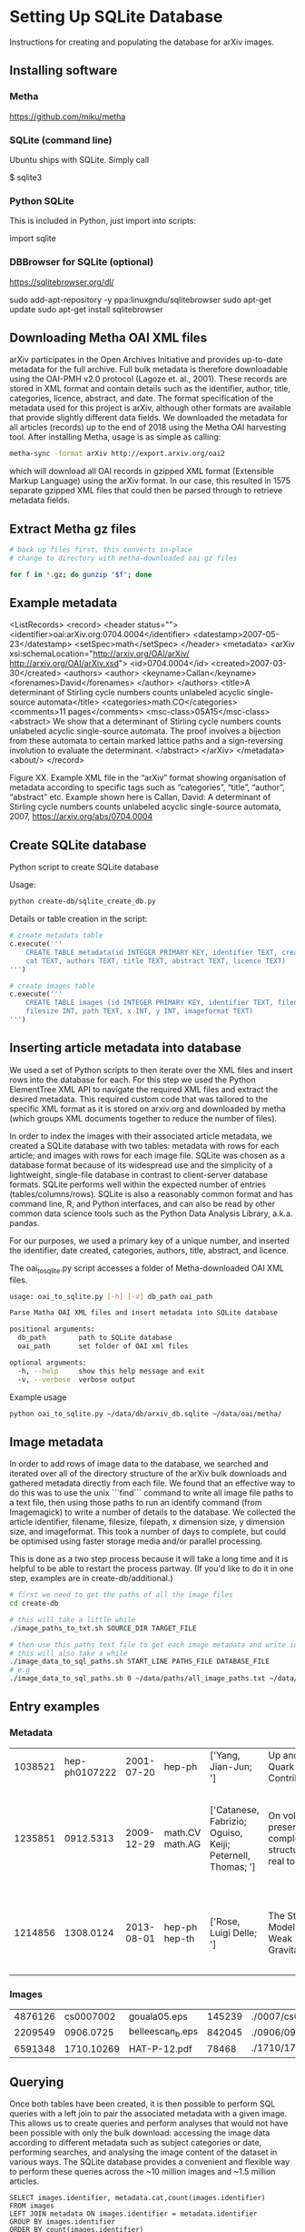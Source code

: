 
* Setting Up SQLite Database
Instructions for creating and populating the database for arXiv images.

** Installing software
*** Metha
https://github.com/miku/metha

*** SQLite (command line)
Ubuntu ships with SQLite. Simply call

$ sqlite3

*** Python SQLite
This is included in Python, just import into scripts:

import sqlite

*** DBBrowser for SQLite (optional)
https://sqlitebrowser.org/dl/

sudo add-apt-repository -y ppa:linuxgndu/sqlitebrowser
sudo apt-get update
sudo apt-get install sqlitebrowser

** Downloading Metha OAI XML files

arXiv participates in the Open Archives Initiative and provides up-to-date metadata for the full archive. Full bulk metadata is therefore downloadable using the OAI-PMH v2.0 protocol (Lagoze et. al., 2001). These records are stored in XML format and contain details such as the identifier, author, title, categories, licence, abstract, and date. The format specification of the metadata used for this project is arXiv, although other formats are available that provide slightly different data fields. We downloaded the metadata for all articles (records) up to the end of 2018 using the Metha OAI harvesting tool. After installing Metha, usage is as simple as calling:

#+BEGIN_SRC bash
metha-sync -format arXiv http://export.arxiv.org/oai2 
#+END_SRC

which will download all OAI records in gzipped XML format (Extensible Markup Language) using the arXiv format. In our case, this resulted in 1575 separate gzipped XML files that could then be parsed through to retrieve metadata fields.

** Extract Metha gz files

#+BEGIN_SRC bash
# back up files first, this converts in-place
# change to directory with metha-downloaded oai gz files

for f in *.gz; do gunzip "$f"; done
#+END_SRC

** Example metadata
<ListRecords>
    <record>
        <header status="">
            <identifier>oai:arXiv.org:0704.0004</identifier>
            <datestamp>2007-05-23</datestamp>
            <setSpec>math</setSpec>
        </header>
        <metadata>
            <arXiv xsi:schemaLocation="http://arxiv.org/OAI/arXiv/                             http://arxiv.org/OAI/arXiv.xsd">
                <id>0704.0004</id>
                <created>2007-03-30</created>
                <authors>
                    <author>
                        <keyname>Callan</keyname>
                        <forenames>David</forenames>
                    </author>
                </authors>
                <title>A determinant of Stirling cycle numbers counts unlabeled acyclic single-source automata</title>
                <categories>math.CO</categories>
                <comments>11 pages</comments>
                <msc-class>05A15</msc-class>
                <abstract>  We show that a determinant of Stirling cycle numbers counts unlabeled acyclic single-source automata. The proof involves a bijection from these automata to certain marked lattice paths and a sign-reversing involution to evaluate the determinant.
                </abstract>
            </arXiv>
        </metadata>
    <about/>
</record>

Figure XX. Example XML file in the “arXiv” format showing organisation of metadata according to specific tags such as “categories”, “title”, “author”, “abstract” etc. Example shown here is Callan, David: A determinant of Stirling cycle numbers counts unlabeled acyclic single-source automata, 2007, https://arxiv.org/abs/0704.0004

** Create SQLite database
Python script to create SQLite database

Usage:

#+BEGIN_SRC bash
python create-db/sqlite_create_db.py
#+END_SRC

Details or table creation in the script:

#+BEGIN_SRC Python
# create metadata table
c.execute('''
    CREATE TABLE metadata(id INTEGER PRIMARY KEY, identifier TEXT, created TEXT, \
    cat TEXT, authors TEXT, title TEXT, abstract TEXT, licence TEXT)
''')

# create images table
c.execute('''
    CREATE TABLE images (id INTEGER PRIMARY KEY, identifier TEXT, filename TEXT, \
    filesize INT, path TEXT, x INT, y INT, imageformat TEXT)
''')
#+END_SRC

** Inserting article metadata into database

We used a set of Python scripts to then iterate over the XML files and insert rows into the database for each. For this step we used the Python ElementTree XML API to navigate the required XML files and extract the desired metadata. This required custom code that was tailored to the specific XML format as it is stored on arxiv.org and downloaded by metha (which groups XML documents together to reduce the number of files).

In order to index the images with their associated article metadata, we created a SQLite database with two tables: metadata with rows for each article; and images with rows for each image file. SQLite was chosen as a database format because of its widespread use and the simplicity of a lightweight, single-file database in contrast to client-server database formats. SQLite performs well within the expected number of entries (tables/columns/rows). SQLite is also a reasonably common format and has command line, R, and Python interfaces, and can also be read by other common data science tools such as the Python Data Analysis Library, a.k.a. pandas.

For our purposes, we used a primary key of a unique number, and inserted the identifier, date created, categories, authors, title, abstract, and licence. 

The oai_to_sqlite.py script accesses a folder of Metha-downloaded OAI XML files.

#+BEGIN_SRC bash
usage: oai_to_sqlite.py [-h] [-v] db_path oai_path

Parse Matha OAI XML files and insert metadata into SQLite database

positional arguments:
  db_path        path to SQLite database
  oai_path       set folder of OAI xml files

optional arguments:
  -h, --help     show this help message and exit
  -v, --verbose  verbose output
#+END_SRC

Example usage
#+BEGIN_SRC bash
python oai_to_sqlite.py ~/data/db/arxiv_db.sqlite ~/data/oai/metha/
#+END_SRC

** Image metadata

In order to add rows of image data to the database, we searched and iterated over all of the directory structure of the arXiv bulk downloads and gathered metadata directly from each file. We found that an effective way to do this was to use the unix ```find``` command to write all image file paths to a text file, then using those paths to run an identify command (from Imagemagick) to write a number of details to the database. We collected the article identifier, filename, filesize, filepath, x dimension size, y dimension size, and imageformat. This took a number of days to complete, but could be optimised using faster storage media and/or parallel processing.

This is done as a two step process because it will take a long time and it is helpful to be able to restart the process partway. (If you'd like to do it in one step, examples are in create-db/additional.)

#+BEGIN_SRC bash
# first we need to get the paths of all the image files
cd create-db

# this will take a little while
./image_paths_to_txt.sh SOURCE_DIR TARGET_FILE

# then use this paths text file to get each image metadata and write into SQL
# this will also take a while
./image_data_to_sql_paths.sh START_LINE PATHS_FILE DATABASE_FILE
# e.g
./image_data_to_sql_paths.sh 0 ~/data/paths/all_image_paths.txt ~/data/db/arXiv_db.sqlite
#+END_SRC

** Entry examples
*** Metadata
| 1038521 | hep-ph0107222 | 2001-07-20 | hep-ph          | ['Yang, Jian-Jun; ']                                       | Up and Down Quark Contributions...                   | We check the...                                                                 |                                                     |
| 1235851 |     0912.5313 | 2009-12-29 | math.CV math.AG | ['Catanese, Fabrizio; Oguiso, Keiji; Peternell, Thomas; '] | On volume preserving complex structures on real tori | A basic problem in the classification theory of compact complex manifolds is... | http://arxiv.org/licenses/nonexclusive-distrib/1.0/ |
| 1214856 |     1308.0124 | 2013-08-01 | hep-ph hep-th   | ['Rose, Luigi Delle; ']                                    | The Standard Model in a Weak Gravitational...        | The principal goal of the physics of the fundamental interactions is...         | http://arxiv.org/licenses/nonexclusive-distrib/1.   |
*** Images
| 4876126 |  cs0007002 | gouala05.eps     | 145239 | ./0007/cs0007002                                                                                          |  663 | 300 | PS  |
| 2209549 |  0906.0725 | belleescan_b.eps | 842045 | ./0906/0906.0725                                                                                          | 1450 | 725 | PS  |
| 6591348 | 1710.10269 | HAT-P-12.pdf     |  78468 | ./1710/1710.10269/figures/figures_from_umserve/chemistry/abundance_change_with_grid_parameter/metallicity |  566 | 406 | PDF |

** Querying
Once both tables have been created, it is then possible to perform SQL queries with a left join to pair the associated metadata with a given image. This allows us to create queries and perform analyses  that would not have been possible with only the bulk download: accessing the image data according to different metadata such as subject categories or date, performing searches, and analysing the image content of the dataset in various ways. The SQLite database provides a convenient and flexible way to perform these queries across the ~10 million images and ~1.5 million articles.

#+BEGIN_SRC SQLite
SELECT images.identifier, metadata.cat,count(images.identifier)    
FROM images
LEFT JOIN metadata ON images.identifier = metadata.identifier
GROUP BY images.identifier
ORDER BY count(images.identifier)
#+END_SRC

** Cleaning
The database required some cleaning after inserting rows for both metadata and images. This may be due to article revisions or the metadata harvester missing a few entries. A small number of images did not have corresponding article metadata. To fix this we used the list of articles without metadata and queried the arXiv OAI server. We then inserted these rows into the metadata table.

We also searched the SQLite database for any entries with special characters such as '/' that caused errors in the file insertion. In each arXiv category pre-2007, we removed the forward slash as this could potentially cause problems in how this data is read (this can be added back in as required). From the list of entries with special characters, many of these images were duplicated within the source upload. We checked that the images were present in the dataset and then removed the rows from the SQLite database as well as the files from the dataset. For later searches, we also filtered out any images that have an X or Y dimension of 0 or NULL, indicating that they could not be ready by the Imagemagick identify command.

** Adding image metadata

Additional metadata can be procured from the individual files by accessing the Exif (Exchangeable image file format). Although this could be done at the same time as inserting rows for the images into the database table, we did this at a later stage.

#+BEGIN_SRC bash
python create-db/imagemeta_to_sql_threads.py ~/data/db/arxiv_db_images.sqlite3 ~/arXiv/src_all/
#+END_SRC

This uses the exiftool command to check each file for metadata relating to "software" or "creator". Depending on the file extension, different fields are accessed. These were determined through testing exiftool across a range of file formats and checking which fields might relate to the software used to create or process the images. This is stored in a single column for simplicity, although the metadata may refer to different fields. See the following Python excerpt for the relation between extension and Exif field accessed:

#+BEGIN_SRC Python
n = filename.lower()

if n.endswith(('.eps', '.ps', 'pstex', '.epsf', '.epsi')):
    field = "Creator"
elif n.endswith(('.png')):
    field = "Software"
elif n.endswith(('.pdf')):
    field = "Creator"
elif n.endswith(('.jpg', 'jpeg')):
    field = "Software"
elif n.endswith(('.gif')):
    field = "Comment"
elif n.endswith(('.svg')):
    field = "Desc"
#+END_SRC

Note that a fairly high proportion of images do not have this metadata.

** Building list of all filepaths from SQLite database

Use this command to read all entries from the SQLite database, build a list of file paths, and write this into a text file. This allows for ease of use when running other scripts and especially for running scripts that might take a very long time or fail, so that it can be restarted at a known point.

#+BEGIN_SRC bash
cd sqlite-scripts
python get_all_image_paths.py

#+END_SRC

